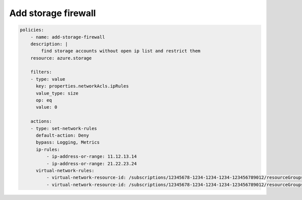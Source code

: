 Add storage firewall
====================

.. code-block:: yaml

    policies:
        - name: add-storage-firewall
        description: |
            find storage accounts without open ip list and restrict them
        resource: azure.storage
        
        filters:
        - type: value
          key: properties.networkAcls.ipRules
          value_type: size
          op: eq
          value: 0

        actions:
        - type: set-network-rules
          default-action: Deny
          bypass: Logging, Metrics
          ip-rules:
              - ip-address-or-range: 11.12.13.14
              - ip-address-or-range: 21.22.23.24
          virtual-network-rules:
              - virtual-network-resource-id: /subscriptions/12345678-1234-1234-1234-123456789012/resourceGroups/rg1/providers/Microsoft.Network/virtualNetworks/vnet1/subnets/subnet1
              - virtual-network-resource-id: /subscriptions/12345678-1234-1234-1234-123456789012/resourceGroups/rg1/providers/Microsoft.Network/virtualNetworks/vnet2/subnets/subnet2

